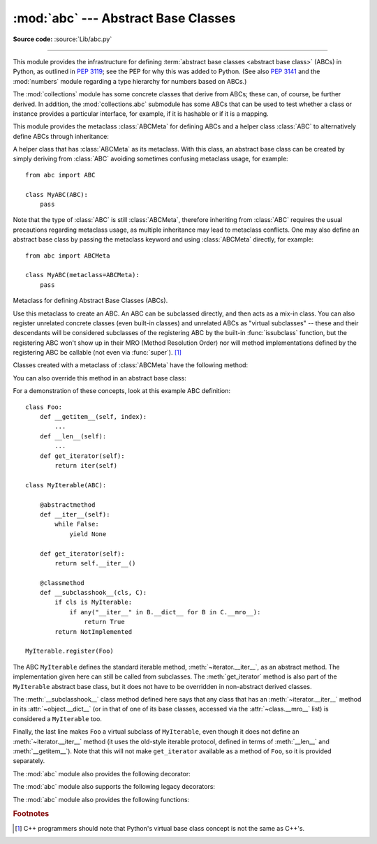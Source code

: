 :mod:`abc` --- Abstract Base Classes
====================================

.. module:: abc
   :synopsis: Abstract base classes according to :pep:`3119`.

.. moduleauthor:: Guido van Rossum
.. sectionauthor:: Georg Brandl
.. much of the content adapted from docstrings

**Source code:** :source:`Lib/abc.py`

--------------

This module provides the infrastructure for defining :term:`abstract base
classes <abstract base class>` (ABCs) in Python, as outlined in :pep:`3119`;
see the PEP for why this was added to Python. (See also :pep:`3141` and the
:mod:`numbers` module regarding a type hierarchy for numbers based on ABCs.)

The :mod:`collections` module has some concrete classes that derive from
ABCs; these can, of course, be further derived. In addition, the
:mod:`collections.abc` submodule has some ABCs that can be used to test whether
a class or instance provides a particular interface, for example, if it is
hashable or if it is a mapping.


This module provides the metaclass :class:`ABCMeta` for defining ABCs and
a helper class :class:`ABC` to alternatively define ABCs through inheritance:

.. class:: ABC

   A helper class that has :class:`ABCMeta` as its metaclass.  With this class,
   an abstract base class can be created by simply deriving from :class:`ABC`
   avoiding sometimes confusing metaclass usage, for example::

     from abc import ABC

     class MyABC(ABC):
         pass

   Note that the type of :class:`ABC` is still :class:`ABCMeta`, therefore
   inheriting from :class:`ABC` requires the usual precautions regarding
   metaclass usage, as multiple inheritance may lead to metaclass conflicts.
   One may also define an abstract base class by passing the metaclass
   keyword and using :class:`ABCMeta` directly, for example::

     from abc import ABCMeta

     class MyABC(metaclass=ABCMeta):
         pass

   .. versionadded:: 3.4


.. class:: ABCMeta

   Metaclass for defining Abstract Base Classes (ABCs).

   Use this metaclass to create an ABC.  An ABC can be subclassed directly, and
   then acts as a mix-in class.  You can also register unrelated concrete
   classes (even built-in classes) and unrelated ABCs as "virtual subclasses" --
   these and their descendants will be considered subclasses of the registering
   ABC by the built-in :func:`issubclass` function, but the registering ABC
   won't show up in their MRO (Method Resolution Order) nor will method
   implementations defined by the registering ABC be callable (not even via
   :func:`super`). [#]_

   Classes created with a metaclass of :class:`ABCMeta` have the following method:

   .. method:: register(subclass)

      Register *subclass* as a "virtual subclass" of this ABC. For
      example::

         from abc import ABC

         class MyABC(ABC):
             pass

         MyABC.register(tuple)

         assert issubclass(tuple, MyABC)
         assert isinstance((), MyABC)

      .. versionchanged:: 3.3
         Returns the registered subclass, to allow usage as a class decorator.

      .. versionchanged:: 3.4
         To detect calls to :meth:`register`, you can use the
         :func:`get_cache_token` function.

   You can also override this method in an abstract base class:

   .. method:: __subclasshook__(subclass)

      (Must be defined as a class method.)

      Check whether *subclass* is considered a subclass of this ABC.  This means
      that you can customize the behavior of ``issubclass`` further without the
      need to call :meth:`register` on every class you want to consider a
      subclass of the ABC.  (This class method is called from the
      :meth:`__subclasscheck__` method of the ABC.)

      This method should return ``True``, ``False`` or ``NotImplemented``.  If
      it returns ``True``, the *subclass* is considered a subclass of this ABC.
      If it returns ``False``, the *subclass* is not considered a subclass of
      this ABC, even if it would normally be one.  If it returns
      ``NotImplemented``, the subclass check is continued with the usual
      mechanism.

      .. XXX explain the "usual mechanism"


   For a demonstration of these concepts, look at this example ABC definition::

      class Foo:
          def __getitem__(self, index):
              ...
          def __len__(self):
              ...
          def get_iterator(self):
              return iter(self)

      class MyIterable(ABC):

          @abstractmethod
          def __iter__(self):
              while False:
                  yield None

          def get_iterator(self):
              return self.__iter__()

          @classmethod
          def __subclasshook__(cls, C):
              if cls is MyIterable:
                  if any("__iter__" in B.__dict__ for B in C.__mro__):
                      return True
              return NotImplemented

      MyIterable.register(Foo)

   The ABC ``MyIterable`` defines the standard iterable method,
   :meth:`~iterator.__iter__`, as an abstract method.  The implementation given
   here can still be called from subclasses.  The :meth:`get_iterator` method
   is also part of the ``MyIterable`` abstract base class, but it does not have
   to be overridden in non-abstract derived classes.

   The :meth:`__subclasshook__` class method defined here says that any class
   that has an :meth:`~iterator.__iter__` method in its
   :attr:`~object.__dict__` (or in that of one of its base classes, accessed
   via the :attr:`~class.__mro__` list) is considered a ``MyIterable`` too.

   Finally, the last line makes ``Foo`` a virtual subclass of ``MyIterable``,
   even though it does not define an :meth:`~iterator.__iter__` method (it uses
   the old-style iterable protocol, defined in terms of :meth:`__len__` and
   :meth:`__getitem__`).  Note that this will not make ``get_iterator``
   available as a method of ``Foo``, so it is provided separately.




The :mod:`abc` module also provides the following decorator:

.. decorator:: abstractmethod

   A decorator indicating abstract methods.

   Using this decorator requires that the class's metaclass is :class:`ABCMeta`
   or is derived from it.  A class that has a metaclass derived from
   :class:`ABCMeta` cannot be instantiated unless all of its abstract methods
   and properties are overridden.  The abstract methods can be called using any
   of the normal 'super' call mechanisms.  :func:`abstractmethod` may be used
   to declare abstract methods for properties and descriptors.

   Dynamically adding abstract methods to a class, or attempting to modify the
   abstraction status of a method or class once it is created, are not
   supported.  The :func:`abstractmethod` only affects subclasses derived using
   regular inheritance; "virtual subclasses" registered with the ABC's
   :meth:`register` method are not affected.

   When :func:`abstractmethod` is applied in combination with other method
   descriptors, it should be applied as the innermost decorator, as shown in
   the following usage examples::

      class C(ABC):
          @abstractmethod
          def my_abstract_method(self, ...):
              ...
          @classmethod
          @abstractmethod
          def my_abstract_classmethod(cls, ...):
              ...
          @staticmethod
          @abstractmethod
          def my_abstract_staticmethod(...):
              ...

          @property
          @abstractmethod
          def my_abstract_property(self):
              ...
          @my_abstract_property.setter
          @abstractmethod
          def my_abstract_property(self, val):
              ...

          @abstractmethod
          def _get_x(self):
              ...
          @abstractmethod
          def _set_x(self, val):
              ...
          x = property(_get_x, _set_x)

   In order to correctly interoperate with the abstract base class machinery,
   the descriptor must identify itself as abstract using
   :attr:`__isabstractmethod__`. In general, this attribute should be ``True``
   if any of the methods used to compose the descriptor are abstract. For
   example, Python's built-in property does the equivalent of::

      class Descriptor:
          ...
          @property
          def __isabstractmethod__(self):
              return any(getattr(f, '__isabstractmethod__', False) for
                         f in (self._fget, self._fset, self._fdel))

   .. note::

      Unlike Java abstract methods, these abstract
      methods may have an implementation. This implementation can be
      called via the :func:`super` mechanism from the class that
      overrides it.  This could be useful as an end-point for a
      super-call in a framework that uses cooperative
      multiple-inheritance.


The :mod:`abc` module also supports the following legacy decorators:

.. decorator:: abstractclassmethod

   .. versionadded:: 3.2
   .. deprecated:: 3.3
       It is now possible to use :class:`classmethod` with
       :func:`abstractmethod`, making this decorator redundant.

   A subclass of the built-in :func:`classmethod`, indicating an abstract
   classmethod. Otherwise it is similar to :func:`abstractmethod`.

   This special case is deprecated, as the :func:`classmethod` decorator
   is now correctly identified as abstract when applied to an abstract
   method::

      class C(ABC):
          @classmethod
          @abstractmethod
          def my_abstract_classmethod(cls, ...):
              ...


.. decorator:: abstractstaticmethod

   .. versionadded:: 3.2
   .. deprecated:: 3.3
       It is now possible to use :class:`staticmethod` with
       :func:`abstractmethod`, making this decorator redundant.

   A subclass of the built-in :func:`staticmethod`, indicating an abstract
   staticmethod. Otherwise it is similar to :func:`abstractmethod`.

   This special case is deprecated, as the :func:`staticmethod` decorator
   is now correctly identified as abstract when applied to an abstract
   method::

      class C(ABC):
          @staticmethod
          @abstractmethod
          def my_abstract_staticmethod(...):
              ...


.. decorator:: abstractproperty

   .. deprecated:: 3.3
       It is now possible to use :class:`property`, :meth:`property.getter`,
       :meth:`property.setter` and :meth:`property.deleter` with
       :func:`abstractmethod`, making this decorator redundant.

   A subclass of the built-in :func:`property`, indicating an abstract
   property.

   This special case is deprecated, as the :func:`property` decorator
   is now correctly identified as abstract when applied to an abstract
   method::

      class C(ABC):
          @property
          @abstractmethod
          def my_abstract_property(self):
              ...

   The above example defines a read-only property; you can also define a
   read-write abstract property by appropriately marking one or more of the
   underlying methods as abstract::

      class C(ABC):
          @property
          def x(self):
              ...

          @x.setter
          @abstractmethod
          def x(self, val):
              ...

   If only some components are abstract, only those components need to be
   updated to create a concrete property in a subclass::

      class D(C):
          @C.x.setter
          def x(self, val):
              ...


The :mod:`abc` module also provides the following functions:

.. function:: get_cache_token()

   Returns the current abstract base class cache token.

   The token is an opaque object (that supports equality testing) identifying
   the current version of the abstract base class cache for virtual subclasses.
   The token changes with every call to :meth:`ABCMeta.register` on any ABC.

   .. versionadded:: 3.4


.. rubric:: Footnotes

.. [#] C++ programmers should note that Python's virtual base class
   concept is not the same as C++'s.
